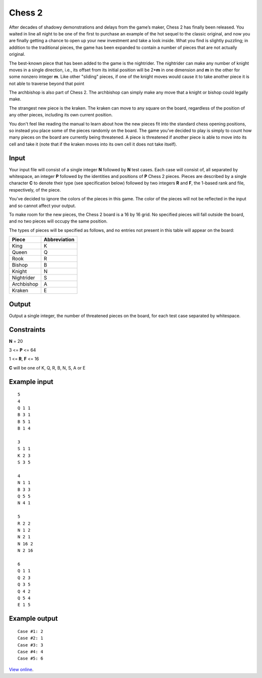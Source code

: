 Chess 2
=======

After decades of shadowy demonstrations and delays from the game’s maker,
Chess 2 has finally been released. You waited in line all night to be one of
the first to purchase an example of the hot sequel to the classic original, and
now you are finally getting a chance to open up your new investment and take a
look inside. What you find is slightly puzzling; in addition to the traditional
pieces, the game has been expanded to contain a number of pieces that are not
actually original.

The best-known piece that has been added to the game is the nightrider. The
nightrider can make any number of knight moves in a single direction, i.e., its
offset from its initial position will be 2*\ **m** in one dimension and **m**
in the other for some nonzero integer **m**. Like other "sliding" pieces, if
one of the knight moves would cause it to take another piece it is not able to
traverse beyond that point

The archbishop is also part of Chess 2. The archbishop can simply make any move
that a knight or bishop could legally make.

The strangest new piece is the kraken. The kraken can move to any square on the
board, regardless of the position of any other pieces, including its own
current position.

You don't feel like reading the manual to learn about how the new pieces fit
into the standard chess opening positions, so instead you place some of the
pieces randomly on the board. The game you’ve decided to play is simply to
count how many pieces on the board are currently being threatened. A piece is
threatened if another piece is able to move into its cell and take it (note
that if the kraken moves into its own cell it does not take itself).

Input
-----

Your input file will consist of a single integer **N** followed by **N** test
cases. Each case will consist of, all separated by whitespace, an integer **P**
followed by the identities and positions of **P** Chess 2 pieces. Pieces are
described by a single character **C** to denote their type (see specification
below) followed by two integers **R** and **F**, the 1-based rank and file,
respectively, of the piece.

You've decided to ignore the colors of the pieces in this game. The color of
the pieces will not be reflected in the input and so cannot affect your output.

To make room for the new pieces, the Chess 2 board is a 16 by 16 grid. No
specified pieces will fall outside the board, and no two pieces will occupy the
same position.

The types of pieces will be specified as follows, and no entries not present in
this table will appear on the board:

==========  ============
Piece	    Abbreviation
==========  ============
King	    K
Queen   	Q
Rook	    R
Bishop	    B
Knight	    N
Nightrider	S
Archbishop	A
Kraken	    E
==========  ============

Output
------

Output a single integer, the number of threatened pieces on the board, for each
test case separated by whitespace.

Constraints
-----------

**N** = 20

3 <= **P** <= 64

1 <= **R**, **F** <= 16

**C** will be one of K, Q, R, B, N, S, A or E

Example input
-------------

::

    5
    4
    Q 1 1
    B 3 1
    B 5 1
    B 1 4

    3
    S 1 1
    K 2 3
    S 3 5

    4
    N 1 1
    B 3 3
    Q 5 5
    N 4 1

    5
    R 2 2
    N 1 2
    N 2 1
    N 16 2
    N 2 16

    6
    Q 1 1
    Q 2 3
    Q 3 5
    Q 4 2
    Q 5 4
    E 1 5

Example output
--------------

::

    Case #1: 2
    Case #2: 1
    Case #3: 3
    Case #4: 4
    Case #5: 6

`View online <https://www.facebook.com/hackercup/problems.php?pid=144772812246562&round=167482453296629>`_.
